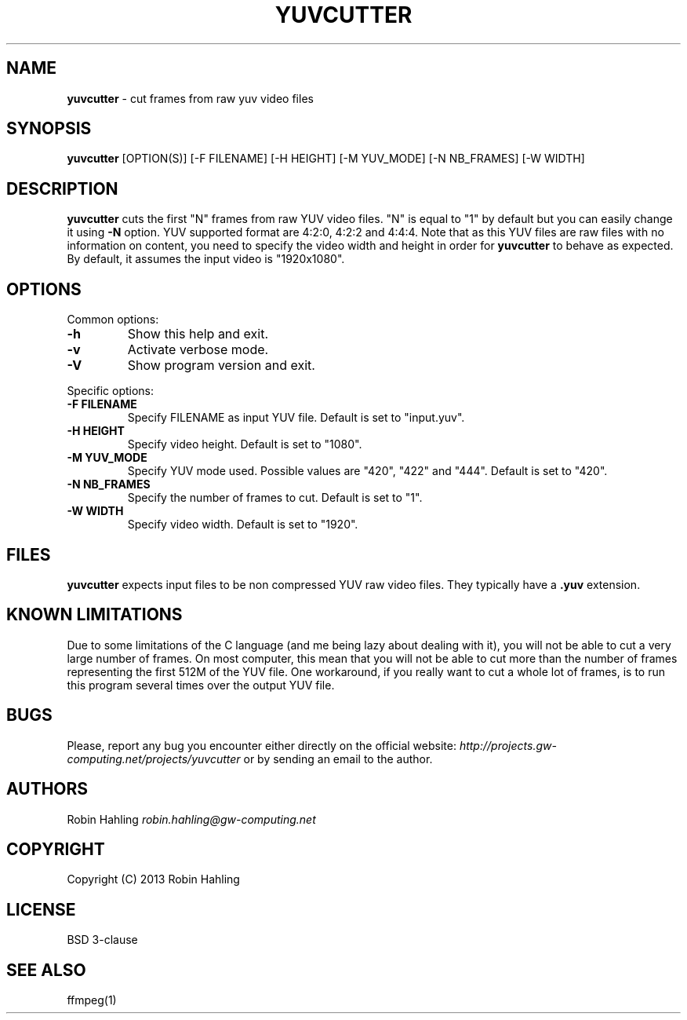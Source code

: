 .\" generated with Ronn/v0.7.3
.\" http://github.com/rtomayko/ronn/tree/0.7.3
.
.TH "YUVCUTTER" "1" "May 2013" "Robin Hahling" "USER COMMANDS"
.
.SH "NAME"
\fByuvcutter\fR \- cut frames from raw yuv video files
.
.SH "SYNOPSIS"
\fByuvcutter\fR [OPTION(S)] [\-F FILENAME] [\-H HEIGHT] [\-M YUV_MODE] [\-N NB_FRAMES] [\-W WIDTH]
.
.SH "DESCRIPTION"
\fByuvcutter\fR cuts the first "N" frames from raw YUV video files\. "N" is equal to "1" by default but you can easily change it using \fB\-N\fR option\. YUV supported format are 4:2:0, 4:2:2 and 4:4:4\. Note that as this YUV files are raw files with no information on content, you need to specify the video width and height in order for \fByuvcutter\fR to behave as expected\. By default, it assumes the input video is "1920x1080"\.
.
.SH "OPTIONS"
Common options:
.
.TP
\fB\-h\fR
Show this help and exit\.
.
.TP
\fB\-v\fR
Activate verbose mode\.
.
.TP
\fB\-V\fR
Show program version and exit\.
.
.P
Specific options:
.
.TP
\fB\-F FILENAME\fR
Specify FILENAME as input YUV file\. Default is set to "input\.yuv"\.
.
.TP
\fB\-H HEIGHT\fR
Specify video height\. Default is set to "1080"\.
.
.TP
\fB\-M YUV_MODE\fR
Specify YUV mode used\. Possible values are "420", "422" and "444"\. Default is set to "420"\.
.
.TP
\fB\-N NB_FRAMES\fR
Specify the number of frames to cut\. Default is set to "1"\.
.
.TP
\fB\-W WIDTH\fR
Specify video width\. Default is set to "1920"\.
.
.SH "FILES"
\fByuvcutter\fR expects input files to be non compressed YUV raw video files\. They typically have a \fB\.yuv\fR extension\.
.
.SH "KNOWN LIMITATIONS"
Due to some limitations of the C language (and me being lazy about dealing with it), you will not be able to cut a very large number of frames\. On most computer, this mean that you will not be able to cut more than the number of frames representing the first 512M of the YUV file\. One workaround, if you really want to cut a whole lot of frames, is to run this program several times over the output YUV file\.
.
.SH "BUGS"
Please, report any bug you encounter either directly on the official website: \fIhttp://projects\.gw\-computing\.net/projects/yuvcutter\fR or by sending an email to the author\.
.
.SH "AUTHORS"
Robin Hahling \fIrobin\.hahling@gw\-computing\.net\fR
.
.SH "COPYRIGHT"
Copyright (C) 2013 Robin Hahling
.
.SH "LICENSE"
BSD 3\-clause
.
.SH "SEE ALSO"
ffmpeg(1)
